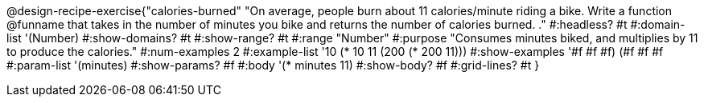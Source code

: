 @design-recipe-exercise{"calories-burned"
"On average, people burn about 11 calories/minute riding a bike.  Write a function @funname that takes in the number of minutes you bike and returns the number of calories burned.
."
#:headless? #t
#:domain-list '(Number)
#:show-domains? #t
#:show-range? #t
#:range "Number"
#:purpose "Consumes minutes biked, and multiplies by 11 to produce the calories."
#:num-examples 2
#:example-list '(( 10 (* 10 11))
             (200 (* 200 11)))
#:show-examples '((#f #f #f) (#f #f #f))
#:param-list '(minutes)
#:show-params? #f
#:body '(* minutes 11)
#:show-body? #f
#:grid-lines? #t
}
